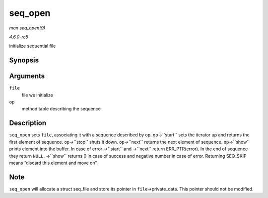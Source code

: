 .. -*- coding: utf-8; mode: rst -*-

.. _API-seq-open:

========
seq_open
========

*man seq_open(9)*

*4.6.0-rc5*

initialize sequential file


Synopsis
========

.. c:function:: int seq_open( struct file * file, const struct seq_operations * op )

Arguments
=========

``file``
    file we initialize

``op``
    method table describing the sequence


Description
===========

``seq_open`` sets ``file``, associating it with a sequence described by
``op``. ``op``->``start`` sets the iterator up and returns the first
element of sequence. ``op``->``stop`` shuts it down. ``op``->``next``
returns the next element of sequence. ``op``->``show`` prints element
into the buffer. In case of error ->``start`` and ->``next`` return
ERR_PTR(error). In the end of sequence they return ``NULL``. ->``show``
returns 0 in case of success and negative number in case of error.
Returning SEQ_SKIP means “discard this element and move on”.


Note
====

``seq_open`` will allocate a struct seq_file and store its pointer in
``file``->private_data. This pointer should not be modified.


.. ------------------------------------------------------------------------------
.. This file was automatically converted from DocBook-XML with the dbxml
.. library (https://github.com/return42/sphkerneldoc). The origin XML comes
.. from the linux kernel, refer to:
..
.. * https://github.com/torvalds/linux/tree/master/Documentation/DocBook
.. ------------------------------------------------------------------------------
